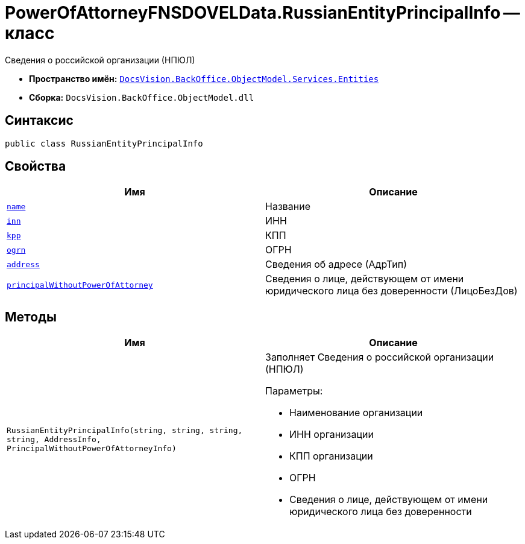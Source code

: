 = PowerOfAttorneyFNSDOVELData.RussianEntityPrincipalInfo -- класс

Сведения о российской организации (НПЮЛ)

* *Пространство имён:* `xref:Entities/Entities_NS.adoc[DocsVision.BackOffice.ObjectModel.Services.Entities]`
* *Сборка:* `DocsVision.BackOffice.ObjectModel.dll`

== Синтаксис

[source,csharp]
----
public class RussianEntityPrincipalInfo
----

== Свойства

[cols=",",options="header"]
|===
|Имя |Описание

|`http://msdn.microsoft.com/ru-ru/library/system.string.aspx[name]` |Название
|`http://msdn.microsoft.com/ru-ru/library/system.string.aspx[inn]` |ИНН
|`http://msdn.microsoft.com/ru-ru/library/system.string.aspx[kpp]` |КПП
|`http://msdn.microsoft.com/ru-ru/library/system.string.aspx[ogrn]` |ОГРН
|`xref:Entities/PowerOfAttorneyFNSDOVELData.AddressInfo_CL.adoc[address]` |Сведения об адресе (АдрТип)
|`xref:Entities/PowerOfAttorneyFNSDOVELData.PrincipalWithoutPowerOfAttorneyInfo_CL.adoc[principalWithoutPowerOfAttorney]` |Сведения о лице, действующем от имени юридического лица без доверенности (ЛицоБезДов)

|===

== Методы

[cols=",",options="header"]
|===
|Имя |Описание

|`RussianEntityPrincipalInfo(string, string, string, string, AddressInfo, PrincipalWithoutPowerOfAttorneyInfo)` a|Заполняет Сведения о российской организации (НПЮЛ)

.Параметры:
* Наименование организации
* ИНН организации
* КПП организации
* ОГРН
* Сведения о лице, действующем от имени юридического лица без доверенности

|===
